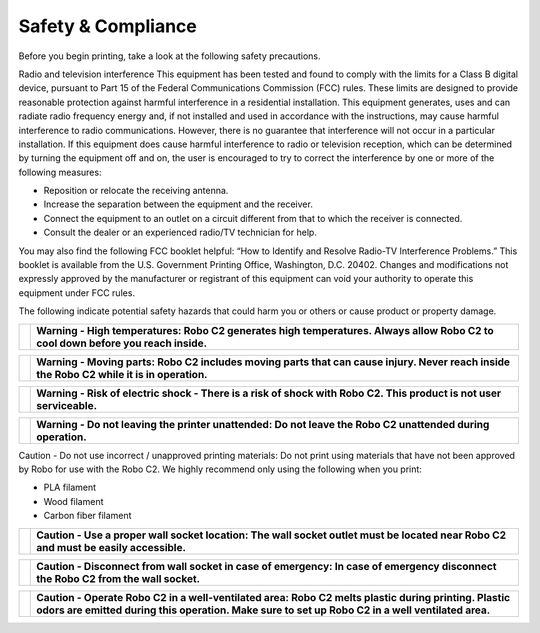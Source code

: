 .. Sphinx RTD theme demo documentation master file, created by
   sphinx-quickstart on Sun Nov  3 11:56:36 2013.
   You can adapt this file completely to your liking, but it should at least
   contain the root `toctree` directive.

=================================================
Safety & Compliance
=================================================

Before you begin printing, take a look at the following safety precautions.

Radio and television interference
This equipment has been tested and found to comply with the limits for a Class B digital device, pursuant to Part 15 of the Federal Communications Commission (FCC) rules. These limits are designed to provide reasonable protection against harmful interference in a residential installation. This equipment generates, uses and can radiate radio frequency energy and, if not installed and used in accordance with the instructions, may cause harmful interference to radio communications. However, there is no guarantee that interference will not occur in a particular installation. If this equipment does cause harmful interference to radio or television reception, which can be determined by turning the equipment off and on, the user is encouraged to try to correct the interference by one or more of the following measures:


• Reposition or relocate the receiving antenna.
• Increase the separation between the equipment and the receiver.
• Connect the equipment to an outlet on a circuit different from that to which the receiver is connected.
• Consult the dealer or an experienced radio/TV technician for help.


You may also find the following FCC booklet helpful: “How to Identify and Resolve Radio-TV Interference Problems.” This booklet is available from the U.S. Government Printing Office, Washington, D.C. 20402. Changes and modifications not expressly approved by the manufacturer or registrant of this equipment can void your authority to operate this equipment under FCC rules.

The following indicate potential safety hazards that could harm you or others or cause product or property damage.

+---------+----------------------------------------------------------------------------------------------------------------------------------+
| |logo3| | **Warning - High temperatures: Robo C2 generates high temperatures. Always allow Robo C2 to cool down before you reach inside.** | 
+---------+----------------------------------------------------------------------------------------------------------------------------------+

+---------+------------------------------------------------------------------------------------------------------------------------------------------+
| |logo2| |**Warning - Moving parts: Robo C2 includes moving parts that can cause injury. Never reach inside the Robo C2 while it is in operation.** | 
+---------+------------------------------------------------------------------------------------------------------------------------------------------+

+---------+---------------------------------------------------------------------------------------------------------------------+
| |logo2| | **Warning - Risk of electric shock - There is a risk of shock with Robo C2. This product is not user serviceable.** | 
+---------+---------------------------------------------------------------------------------------------------------------------+

+---------+------------------------------------------------------------------------------------------------------------+
| |logo|  | **Warning - Do not leaving the printer unattended: Do not leave the Robo C2 unattended during operation.** | 
+---------+------------------------------------------------------------------------------------------------------------+


Caution - Do not use incorrect / unapproved printing materials: Do not print using materials that have not been approved by Robo for use with the Robo C2. We highly recommend only using the following when you print:

* PLA filament
* Wood filament
* Carbon fiber filament

+---------+-------------------------------------------------------------------------------------------------------------------------------------+
| |logo|  | **Caution - Use a proper wall socket location: The wall socket outlet must be located near Robo C2 and must be easily accessible.** | 
+---------+-------------------------------------------------------------------------------------------------------------------------------------+

+---------+-----------------------------------------------------------------------------------------------------------------------------------+
| |logo|  | **Caution - Disconnect from wall socket in case of emergency: In case of emergency disconnect the Robo C2 from the wall socket.** | 
+---------+-----------------------------------------------------------------------------------------------------------------------------------+

+---------+---------------------------------------------------------------------------------------------------------------------------------------------------------------------------------------------------------+
| |logo|  | **Caution - Operate Robo C2 in a well-ventilated area: Robo C2 melts plastic during printing. Plastic odors are emitted during this operation. Make sure to set up Robo C2 in a well ventilated area.** | 
+---------+---------------------------------------------------------------------------------------------------------------------------------------------------------------------------------------------------------+


.. |logo| image:: images/caution.png
    :width: 20pt
    :height: 20pt
    
.. |logo2| image:: images/electric-shock.png
    :width: 20pt
    :height: 20pt
    
.. |logo3| image:: images/heat-bed.png
    :width: 20pt
    :height: 20pt
    
.. |logo4| image:: images/pinch-fingers.png
    :width: 20pt
    :height: 20pt
    
.. |logo5| image:: images/pinch-hand.png
    :width: 20pt
    :height: 20pt  
    
